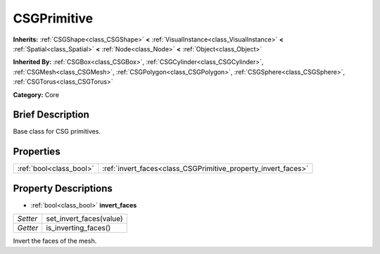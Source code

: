 .. Generated automatically by doc/tools/makerst.py in Godot's source tree.
.. DO NOT EDIT THIS FILE, but the CSGPrimitive.xml source instead.
.. The source is found in doc/classes or modules/<name>/doc_classes.

.. _class_CSGPrimitive:

CSGPrimitive
============

**Inherits:** :ref:`CSGShape<class_CSGShape>` **<** :ref:`VisualInstance<class_VisualInstance>` **<** :ref:`Spatial<class_Spatial>` **<** :ref:`Node<class_Node>` **<** :ref:`Object<class_Object>`

**Inherited By:** :ref:`CSGBox<class_CSGBox>`, :ref:`CSGCylinder<class_CSGCylinder>`, :ref:`CSGMesh<class_CSGMesh>`, :ref:`CSGPolygon<class_CSGPolygon>`, :ref:`CSGSphere<class_CSGSphere>`, :ref:`CSGTorus<class_CSGTorus>`

**Category:** Core

Brief Description
-----------------

Base class for CSG primitives.

Properties
----------

+-------------------------+---------------------------------------------------------------+
| :ref:`bool<class_bool>` | :ref:`invert_faces<class_CSGPrimitive_property_invert_faces>` |
+-------------------------+---------------------------------------------------------------+

Property Descriptions
---------------------

.. _class_CSGPrimitive_property_invert_faces:

- :ref:`bool<class_bool>` **invert_faces**

+----------+-------------------------+
| *Setter* | set_invert_faces(value) |
+----------+-------------------------+
| *Getter* | is_inverting_faces()    |
+----------+-------------------------+

Invert the faces of the mesh.

